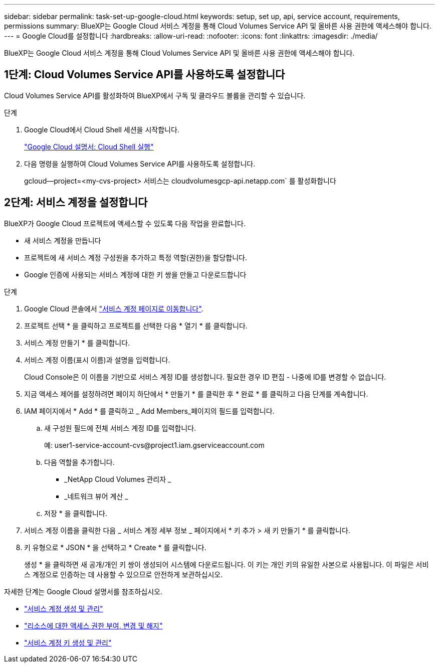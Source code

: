 ---
sidebar: sidebar 
permalink: task-set-up-google-cloud.html 
keywords: setup, set up, api, service account, requirements, permissions 
summary: BlueXP는 Google Cloud 서비스 계정을 통해 Cloud Volumes Service API 및 올바른 사용 권한에 액세스해야 합니다. 
---
= Google Cloud를 설정합니다
:hardbreaks:
:allow-uri-read: 
:nofooter: 
:icons: font
:linkattrs: 
:imagesdir: ./media/


[role="lead"]
BlueXP는 Google Cloud 서비스 계정을 통해 Cloud Volumes Service API 및 올바른 사용 권한에 액세스해야 합니다.



== 1단계: Cloud Volumes Service API를 사용하도록 설정합니다

Cloud Volumes Service API를 활성화하여 BlueXP에서 구독 및 클라우드 볼륨을 관리할 수 있습니다.

.단계
. Google Cloud에서 Cloud Shell 세션을 시작합니다.
+
https://cloud.google.com/shell/docs/launching-cloud-shell["Google Cloud 설명서: Cloud Shell 실행"^]

. 다음 명령을 실행하여 Cloud Volumes Service API를 사용하도록 설정합니다.
+
gcloud--project=<my-cvs-project> 서비스는 cloudvolumesgcp-api.netapp.com` 를 활성화합니다





== 2단계: 서비스 계정을 설정합니다

BlueXP가 Google Cloud 프로젝트에 액세스할 수 있도록 다음 작업을 완료합니다.

* 새 서비스 계정을 만듭니다
* 프로젝트에 새 서비스 계정 구성원을 추가하고 특정 역할(권한)을 할당합니다.
* Google 인증에 사용되는 서비스 계정에 대한 키 쌍을 만들고 다운로드합니다


.단계
. Google Cloud 콘솔에서 https://console.cloud.google.com/iam-admin/serviceaccounts["서비스 계정 페이지로 이동합니다"^].
. 프로젝트 선택 * 을 클릭하고 프로젝트를 선택한 다음 * 열기 * 를 클릭합니다.
. 서비스 계정 만들기 * 를 클릭합니다.
. 서비스 계정 이름(표시 이름)과 설명을 입력합니다.
+
Cloud Console은 이 이름을 기반으로 서비스 계정 ID를 생성합니다. 필요한 경우 ID 편집 - 나중에 ID를 변경할 수 없습니다.

. 지금 액세스 제어를 설정하려면 페이지 하단에서 * 만들기 * 를 클릭한 후 * 완료 * 를 클릭하고 다음 단계를 계속합니다.
. IAM 페이지에서 * Add * 를 클릭하고 _ Add Members_페이지의 필드를 입력합니다.
+
.. 새 구성원 필드에 전체 서비스 계정 ID를 입력합니다.
+
예: \user1-service-account-cvs@project1.iam.gserviceaccount.com

.. 다음 역할을 추가합니다.
+
*** _NetApp Cloud Volumes 관리자 _
*** _네트워크 뷰어 계산 _


.. 저장 * 을 클릭합니다.


. 서비스 계정 이름을 클릭한 다음 _ 서비스 계정 세부 정보 _ 페이지에서 * 키 추가 > 새 키 만들기 * 를 클릭합니다.
. 키 유형으로 * JSON * 을 선택하고 * Create * 를 클릭합니다.
+
생성 * 을 클릭하면 새 공개/개인 키 쌍이 생성되어 시스템에 다운로드됩니다. 이 키는 개인 키의 유일한 사본으로 사용됩니다. 이 파일은 서비스 계정으로 인증하는 데 사용할 수 있으므로 안전하게 보관하십시오.



자세한 단계는 Google Cloud 설명서를 참조하십시오.

* link:https://cloud.google.com/iam/docs/creating-managing-service-accounts["서비스 계정 생성 및 관리"^]
* link:https://cloud.google.com/iam/docs/granting-changing-revoking-access["리소스에 대한 액세스 권한 부여, 변경 및 해지"^]
* link:https://cloud.google.com/iam/docs/creating-managing-service-account-keys["서비스 계정 키 생성 및 관리"^]

